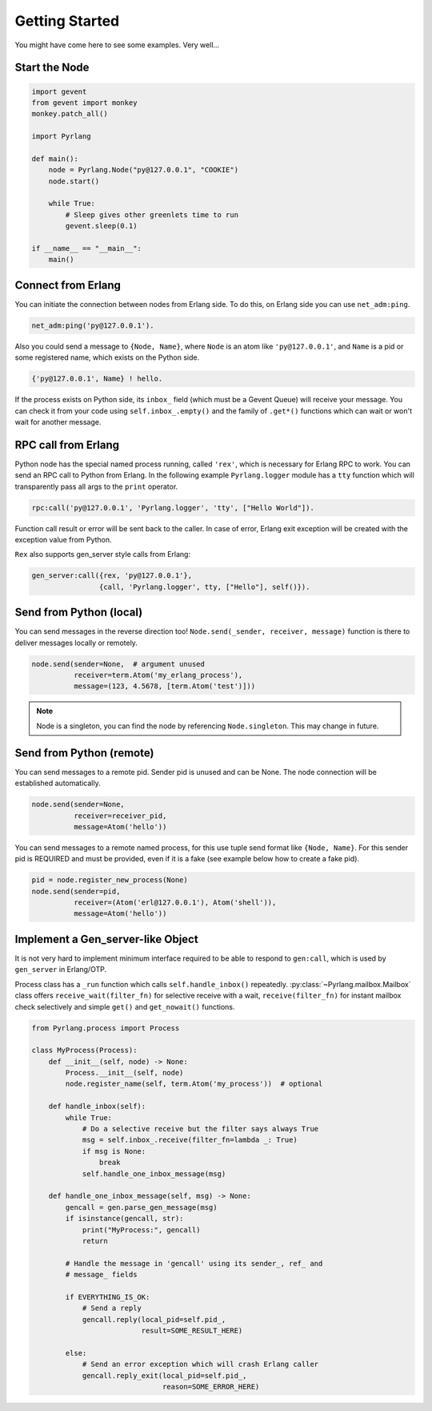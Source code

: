 Getting Started
===============

You might have come here to see some examples. Very well...

Start the Node
--------------

.. code-block:: python

    import gevent
    from gevent import monkey
    monkey.patch_all()

    import Pyrlang

    def main():
        node = Pyrlang.Node("py@127.0.0.1", "COOKIE")
        node.start()

        while True:
            # Sleep gives other greenlets time to run
            gevent.sleep(0.1)

    if __name__ == "__main__":
        main()


Connect from Erlang
-------------------

You can initiate the connection between nodes from Erlang side. To do this,
on Erlang side you can use ``net_adm:ping``.

.. code-block:: erlang

    net_adm:ping('py@127.0.0.1').

Also you could send a message to ``{Node, Name}``, where ``Node`` is an
atom like ``'py@127.0.0.1'``, and ``Name`` is a pid or some registered name,
which exists on the Python side.

.. code-block:: erlang

    {'py@127.0.0.1', Name} ! hello.

If the process exists on Python side, its ``inbox_`` field (which must be a
Gevent Queue) will receive your message. You can check it from your code
using ``self.inbox_.empty()`` and the family of ``.get*()`` functions
which can wait or won't wait for another message.


RPC call from Erlang
--------------------

Python node has the special named process running, called ``'rex'``, which is
necessary for Erlang RPC to work. You can send an RPC call to Python from
Erlang. In the following example ``Pyrlang.logger`` module has a ``tty``
function which will transparently pass all args to the ``print`` operator.

.. code-block:: erlang

    rpc:call('py@127.0.0.1', 'Pyrlang.logger', 'tty', ["Hello World"]).

Function call result or error will be sent back to the caller.
In case of error, Erlang exit exception will be created with the exception
value from Python.

``Rex`` also supports gen_server style calls from Erlang:

.. code-block:: erlang

    gen_server:call({rex, 'py@127.0.0.1'},
                    {call, 'Pyrlang.logger', tty, ["Hello"], self()}).


Send from Python (local)
------------------------

You can send messages in the reverse direction too!
``Node.send(_sender, receiver, message)`` function is there to deliver messages
locally or remotely.

.. code-block:: python

    node.send(sender=None,  # argument unused
              receiver=term.Atom('my_erlang_process'),
              message=(123, 4.5678, [term.Atom('test')]))

.. note:: Node is a singleton, you can find the node by referencing
    ``Node.singleton``. This may change in future.

Send from Python (remote)
-------------------------

You can send messages to a remote pid. Sender pid is unused and can be None.
The node connection will be established automatically.

.. code-block:: python

    node.send(sender=None,
              receiver=receiver_pid,
              message=Atom('hello'))

You can send messages to a remote named process, for this use tuple send format
like ``{Node, Name}``. For this sender pid is REQUIRED and must be provided,
even if it is a fake (see example below how to create a fake pid).

.. code-block:: python

    pid = node.register_new_process(None)
    node.send(sender=pid,
              receiver=(Atom('erl@127.0.0.1'), Atom('shell')),
              message=Atom('hello'))


Implement a Gen_server-like Object
----------------------------------

It is not very hard to implement minimum interface required to be able to
respond to ``gen:call``, which is used by ``gen_server`` in Erlang/OTP.

Process class has a ``_run`` function which calls ``self.handle_inbox()``
repeatedly.
:py:class:`~Pyrlang.mailbox.Mailbox`
class offers ``receive_wait(filter_fn)``
for selective receive with a wait, ``receive(filter_fn)`` for instant mailbox
check selectively and simple ``get()`` and ``get_nowait()`` functions.

.. code-block:: python

    from Pyrlang.process import Process

    class MyProcess(Process):
        def __init__(self, node) -> None:
            Process.__init__(self, node)
            node.register_name(self, term.Atom('my_process'))  # optional

        def handle_inbox(self):
            while True:
                # Do a selective receive but the filter says always True
                msg = self.inbox_.receive(filter_fn=lambda _: True)
                if msg is None:
                    break
                self.handle_one_inbox_message(msg)

        def handle_one_inbox_message(self, msg) -> None:
            gencall = gen.parse_gen_message(msg)
            if isinstance(gencall, str):
                print("MyProcess:", gencall)
                return

            # Handle the message in 'gencall' using its sender_, ref_ and
            # message_ fields

            if EVERYTHING_IS_OK:
                # Send a reply
                gencall.reply(local_pid=self.pid_,
                              result=SOME_RESULT_HERE)

            else:
                # Send an error exception which will crash Erlang caller
                gencall.reply_exit(local_pid=self.pid_,
                                   reason=SOME_ERROR_HERE)
